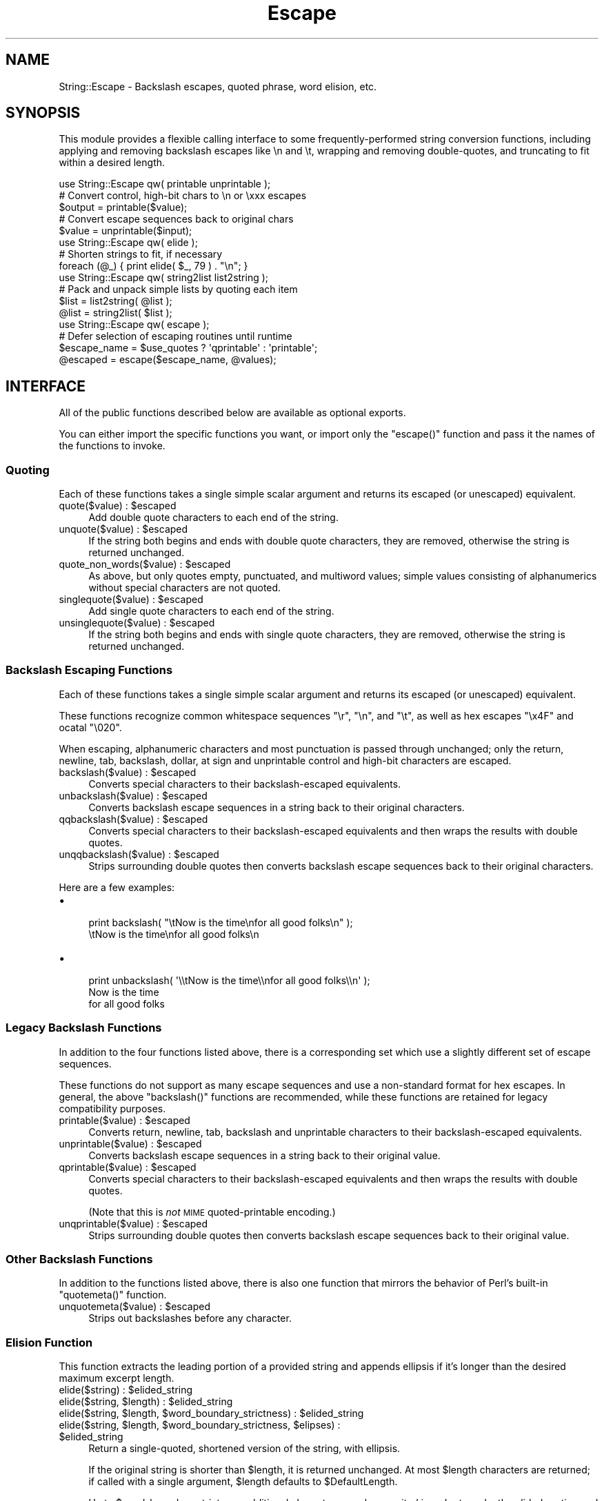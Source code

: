 .\" Automatically generated by Pod::Man 2.25 (Pod::Simple 3.20)
.\"
.\" Standard preamble:
.\" ========================================================================
.de Sp \" Vertical space (when we can't use .PP)
.if t .sp .5v
.if n .sp
..
.de Vb \" Begin verbatim text
.ft CW
.nf
.ne \\$1
..
.de Ve \" End verbatim text
.ft R
.fi
..
.\" Set up some character translations and predefined strings.  \*(-- will
.\" give an unbreakable dash, \*(PI will give pi, \*(L" will give a left
.\" double quote, and \*(R" will give a right double quote.  \*(C+ will
.\" give a nicer C++.  Capital omega is used to do unbreakable dashes and
.\" therefore won't be available.  \*(C` and \*(C' expand to `' in nroff,
.\" nothing in troff, for use with C<>.
.tr \(*W-
.ds C+ C\v'-.1v'\h'-1p'\s-2+\h'-1p'+\s0\v'.1v'\h'-1p'
.ie n \{\
.    ds -- \(*W-
.    ds PI pi
.    if (\n(.H=4u)&(1m=24u) .ds -- \(*W\h'-12u'\(*W\h'-12u'-\" diablo 10 pitch
.    if (\n(.H=4u)&(1m=20u) .ds -- \(*W\h'-12u'\(*W\h'-8u'-\"  diablo 12 pitch
.    ds L" ""
.    ds R" ""
.    ds C` ""
.    ds C' ""
'br\}
.el\{\
.    ds -- \|\(em\|
.    ds PI \(*p
.    ds L" ``
.    ds R" ''
'br\}
.\"
.\" Escape single quotes in literal strings from groff's Unicode transform.
.ie \n(.g .ds Aq \(aq
.el       .ds Aq '
.\"
.\" If the F register is turned on, we'll generate index entries on stderr for
.\" titles (.TH), headers (.SH), subsections (.SS), items (.Ip), and index
.\" entries marked with X<> in POD.  Of course, you'll have to process the
.\" output yourself in some meaningful fashion.
.ie \nF \{\
.    de IX
.    tm Index:\\$1\t\\n%\t"\\$2"
..
.    nr % 0
.    rr F
.\}
.el \{\
.    de IX
..
.\}
.\" ========================================================================
.\"
.IX Title "Escape 3"
.TH Escape 3 "2010-02-02" "perl v5.16.3" "User Contributed Perl Documentation"
.\" For nroff, turn off justification.  Always turn off hyphenation; it makes
.\" way too many mistakes in technical documents.
.if n .ad l
.nh
.SH "NAME"
String::Escape \- Backslash escapes, quoted phrase, word elision, etc.
.SH "SYNOPSIS"
.IX Header "SYNOPSIS"
This module provides a flexible calling interface to some frequently-performed string conversion functions, including applying and removing backslash escapes like \en and \et, wrapping and removing double-quotes, and truncating to fit within a desired length.
.PP
.Vb 5
\&  use String::Escape qw( printable unprintable );
\&  # Convert control, high\-bit chars to \en or \exxx escapes
\&  $output = printable($value);
\&  # Convert escape sequences back to original chars
\&  $value = unprintable($input);
\&
\&  use String::Escape qw( elide );
\&  # Shorten strings to fit, if necessary
\&  foreach (@_) { print elide( $_, 79 ) . "\en"; }
\&
\&  use String::Escape qw( string2list list2string );
\&  # Pack and unpack simple lists by quoting each item
\&  $list = list2string( @list );
\&  @list = string2list( $list );
\&
\&  use String::Escape qw( escape );
\&  # Defer selection of escaping routines until runtime
\&  $escape_name = $use_quotes ? \*(Aqqprintable\*(Aq : \*(Aqprintable\*(Aq;
\&  @escaped = escape($escape_name, @values);
.Ve
.SH "INTERFACE"
.IX Header "INTERFACE"
All of the public functions described below are available as optional exports.
.PP
You can either import the specific functions you want, or import only the \f(CW\*(C`escape()\*(C'\fR function and pass it the names of the functions to invoke.
.SS "Quoting"
.IX Subsection "Quoting"
Each of these functions takes a single simple scalar argument and
returns its escaped (or unescaped) equivalent.
.ie n .IP "quote($value) : $escaped" 4
.el .IP "quote($value) : \f(CW$escaped\fR" 4
.IX Item "quote($value) : $escaped"
Add double quote characters to each end of the string.
.ie n .IP "unquote($value) : $escaped" 4
.el .IP "unquote($value) : \f(CW$escaped\fR" 4
.IX Item "unquote($value) : $escaped"
If the string both begins and ends with double quote characters, they are removed, otherwise the string is returned unchanged.
.ie n .IP "quote_non_words($value) : $escaped" 4
.el .IP "quote_non_words($value) : \f(CW$escaped\fR" 4
.IX Item "quote_non_words($value) : $escaped"
As above, but only quotes empty, punctuated, and multiword values; simple values consisting of alphanumerics without special characters are not quoted.
.ie n .IP "singlequote($value) : $escaped" 4
.el .IP "singlequote($value) : \f(CW$escaped\fR" 4
.IX Item "singlequote($value) : $escaped"
Add single quote characters to each end of the string.
.ie n .IP "unsinglequote($value) : $escaped" 4
.el .IP "unsinglequote($value) : \f(CW$escaped\fR" 4
.IX Item "unsinglequote($value) : $escaped"
If the string both begins and ends with single quote characters, they are removed, otherwise the string is returned unchanged.
.SS "Backslash Escaping Functions"
.IX Subsection "Backslash Escaping Functions"
Each of these functions takes a single simple scalar argument and
returns its escaped (or unescaped) equivalent.
.PP
These functions recognize common whitespace sequences \f(CW\*(C`\er\*(C'\fR, \f(CW\*(C`\en\*(C'\fR, and \f(CW\*(C`\et\*(C'\fR, as well as hex escapes \f(CW\*(C`\ex4F\*(C'\fR and ocatal \f(CW\*(C`\e020\*(C'\fR.
.PP
When escaping, alphanumeric characters and most punctuation is passed through unchanged; only the return, newline, tab, backslash, dollar, at sign and unprintable control and high-bit characters are escaped.
.ie n .IP "backslash($value) : $escaped" 4
.el .IP "backslash($value) : \f(CW$escaped\fR" 4
.IX Item "backslash($value) : $escaped"
Converts special characters to their backslash-escaped equivalents.
.ie n .IP "unbackslash($value) : $escaped" 4
.el .IP "unbackslash($value) : \f(CW$escaped\fR" 4
.IX Item "unbackslash($value) : $escaped"
Converts backslash escape sequences in a string back to their original characters.
.ie n .IP "qqbackslash($value) : $escaped" 4
.el .IP "qqbackslash($value) : \f(CW$escaped\fR" 4
.IX Item "qqbackslash($value) : $escaped"
Converts special characters to their backslash-escaped equivalents and then wraps the results with double quotes.
.ie n .IP "unqqbackslash($value) : $escaped" 4
.el .IP "unqqbackslash($value) : \f(CW$escaped\fR" 4
.IX Item "unqqbackslash($value) : $escaped"
Strips surrounding double quotes then converts backslash escape sequences back to their original characters.
.PP
Here are a few examples:
.IP "\(bu" 4

.Sp
.Vb 1
\&  print backslash( "\etNow is the time\enfor all good folks\en" );
\&
\&  \etNow is the time\enfor all good folks\en
.Ve
.IP "\(bu" 4

.Sp
.Vb 1
\&  print unbackslash( \*(Aq\e\etNow is the time\e\enfor all good folks\e\en\*(Aq );
\&
\&        Now is the time
\&  for all good folks
.Ve
.SS "Legacy Backslash Functions"
.IX Subsection "Legacy Backslash Functions"
In addition to the four functions listed above, there is a corresponding set which use a slightly different set of escape sequences.
.PP
These functions do not support as many escape sequences and use a non-standard
format for hex escapes. In general, the above \f(CW\*(C`backslash()\*(C'\fR functions are
recommended, while these functions are retained for legacy compatibility
purposes.
.ie n .IP "printable($value) : $escaped" 4
.el .IP "printable($value) : \f(CW$escaped\fR" 4
.IX Item "printable($value) : $escaped"
Converts return, newline, tab, backslash and unprintable
characters to their backslash-escaped equivalents.
.ie n .IP "unprintable($value) : $escaped" 4
.el .IP "unprintable($value) : \f(CW$escaped\fR" 4
.IX Item "unprintable($value) : $escaped"
Converts backslash escape sequences in a string back to their original value.
.ie n .IP "qprintable($value) : $escaped" 4
.el .IP "qprintable($value) : \f(CW$escaped\fR" 4
.IX Item "qprintable($value) : $escaped"
Converts special characters to their backslash-escaped equivalents and then wraps the results with double quotes.
.Sp
(Note that this is \fInot\fR \s-1MIME\s0 quoted-printable encoding.)
.ie n .IP "unqprintable($value) : $escaped" 4
.el .IP "unqprintable($value) : \f(CW$escaped\fR" 4
.IX Item "unqprintable($value) : $escaped"
Strips surrounding double quotes then converts backslash escape sequences back to their original value.
.SS "Other Backslash Functions"
.IX Subsection "Other Backslash Functions"
In addition to the functions listed above, there is also one function that mirrors the behavior of Perl's built-in \f(CW\*(C`quotemeta()\*(C'\fR function.
.ie n .IP "unquotemeta($value) : $escaped" 4
.el .IP "unquotemeta($value) : \f(CW$escaped\fR" 4
.IX Item "unquotemeta($value) : $escaped"
Strips out backslashes before any character.
.SS "Elision Function"
.IX Subsection "Elision Function"
This function extracts the leading portion of a provided string and appends ellipsis if it's longer than the desired maximum excerpt length.
.ie n .IP "elide($string) : $elided_string" 4
.el .IP "elide($string) : \f(CW$elided_string\fR" 4
.IX Item "elide($string) : $elided_string"
.PD 0
.ie n .IP "elide($string, $length) : $elided_string" 4
.el .IP "elide($string, \f(CW$length\fR) : \f(CW$elided_string\fR" 4
.IX Item "elide($string, $length) : $elided_string"
.ie n .IP "elide($string, $length, $word_boundary_strictness) : $elided_string" 4
.el .IP "elide($string, \f(CW$length\fR, \f(CW$word_boundary_strictness\fR) : \f(CW$elided_string\fR" 4
.IX Item "elide($string, $length, $word_boundary_strictness) : $elided_string"
.ie n .IP "elide($string, $length, $word_boundary_strictness, $elipses) : $elided_string" 4
.el .IP "elide($string, \f(CW$length\fR, \f(CW$word_boundary_strictness\fR, \f(CW$elipses\fR) : \f(CW$elided_string\fR" 4
.IX Item "elide($string, $length, $word_boundary_strictness, $elipses) : $elided_string"
.PD
Return a single-quoted, shortened version of the string, with ellipsis.
.Sp
If the original string is shorter than \f(CW$length\fR, it is returned unchanged. At most \f(CW$length\fR characters are returned; if called with a single argument, \f(CW$length\fR defaults to \f(CW$DefaultLength\fR.
.Sp
Up to \f(CW$word_boundary_strictness\fR additional characters may be ommited in order to make the elided portion end on a word boundary; you can pass 0 to ignore word boundaries. If not provided, \f(CW$word_boundary_strictness\fR defaults to \f(CW$DefaultStrictness\fR.
.ie n .IP "$Elipses" 4
.el .IP "\f(CW$Elipses\fR" 4
.IX Item "$Elipses"
The string of characters used to indicate the end of the excerpt. Initialized to '...'.
.ie n .IP "$DefaultLength" 4
.el .IP "\f(CW$DefaultLength\fR" 4
.IX Item "$DefaultLength"
The default target excerpt length, used when the elide function is called with a single argument. Initialized to 60.
.ie n .IP "$DefaultStrictness" 4
.el .IP "\f(CW$DefaultStrictness\fR" 4
.IX Item "$DefaultStrictness"
The default word-boundary flexibility, used when the elide function is called without the third argument. Initialized to 10.
.PP
Here are a few examples:
.IP "\(bu" 4

.Sp
.Vb 1
\&  $string = \*(Aqfoo bar baz this that the other\*(Aq;
\&
\&  print elide( $string, 12 );
\&  # foo bar...
\&
\&  print elide( $string, 12, 0 );
\&  # foo bar b...
\&
\&  print elide( $string, 100 );
\&  # foo bar baz this that the other
.Ve
.SS "\fIescape()\fP"
.IX Subsection "escape()"
These functions provide for the registration of string-escape specification
names and corresponding functions, and then allow the invocation of one or
several of these functions on one or several source string values.
.ie n .IP "escape($escapes, $value) : $escaped_value" 4
.el .IP "escape($escapes, \f(CW$value\fR) : \f(CW$escaped_value\fR" 4
.IX Item "escape($escapes, $value) : $escaped_value"
.PD 0
.ie n .IP "escape($escapes, @values) : @escaped_values" 4
.el .IP "escape($escapes, \f(CW@values\fR) : \f(CW@escaped_values\fR" 4
.IX Item "escape($escapes, @values) : @escaped_values"
.PD
Returns an altered copy of the provided values by looking up the escapes string in a registry of string-modification functions.
.Sp
If called in a scalar context, operates on the single value passed in; if
called in a list contact, operates identically on each of the provided values.
.Sp
Space-separated compound specifications like 'quoted uppercase' are expanded to a list of functions to be applied in order.
.Sp
Valid escape specifications are:
.RS 4
.ie n .IP "one of the keys defined in %Escapes" 4
.el .IP "one of the keys defined in \f(CW%Escapes\fR" 4
.IX Item "one of the keys defined in %Escapes"
The coresponding specification will be looked up and used.
.IP "a sequence of names separated by whitespace," 4
.IX Item "a sequence of names separated by whitespace,"
Each name will be looked up, and each of the associated functions will be applied successively, from left to right.
.IP "a reference to a function" 4
.IX Item "a reference to a function"
The provided function will be called on with each value in turn.
.IP "a reference to an array" 4
.IX Item "a reference to an array"
Each item in the array will be expanded as provided above.
.RE
.RS 4
.Sp
A fatal error will be generated if you pass an unsupported escape specification, or if the function is called with multiple values in a scalar context.
.RE
.ie n .IP "\fIString::Escape::names()\fR : @defined_escapes" 4
.el .IP "\fIString::Escape::names()\fR : \f(CW@defined_escapes\fR" 4
.IX Item "String::Escape::names() : @defined_escapes"
Returns a list of defined escape specification strings.
.ie n .IP "String::Escape::add( $escape_name, \e&escape_function );" 4
.el .IP "String::Escape::add( \f(CW$escape_name\fR, \e&escape_function );" 4
.IX Item "String::Escape::add( $escape_name, &escape_function );"
Add a new escape specification and corresponding function.
.PP
By default, all of the public functions described below are available as named escape commands, as well as the following built-in functions:
.IP "\(bu" 4
none: Return the string unchanged.
.IP "\(bu" 4
uppercase: Calls the built-in uc function.
.IP "\(bu" 4
lowercase: Calls the built-in lc function.
.IP "\(bu" 4
initialcase: Calls the built-in lc and ucfirst functions.
.PP
Here are a few examples:
.IP "\(bu" 4
\&\f(CW\*(C`print escape(\*(Aqqprintable\*(Aq, "\etNow is the time\enfor all good folks\en" );\*(C'\fR
.Sp
.Vb 1
\&  "\etNow is the time\enfor all good folks\en"
.Ve
.IP "\(bu" 4
\&\f(CW\*(C`print escape(\*(Aquppercase qprintable\*(Aq, "\etNow is the time\enfor all good folks\en" );\*(C'\fR
.Sp
.Vb 1
\&  "\etNOW IS THE TIME\enFOR ALL GOOD FOLKS\en"
.Ve
.IP "\(bu" 4
\&\f(CW\*(C`print join \*(Aq\-\-\*(Aq, escape(\*(Aqprintable\*(Aq, "\etNow is the time\en", "for all good folks\en" );\*(C'\fR
.Sp
.Vb 1
\&  \etNow is the time\en\-\-for all good folks\en
.Ve
.IP "\(bu" 4
You can add more escaping functions to the supported set by calling \fIadd()\fR.
.Sp
\&\f(CW\*(C`String::Escape::add( \*(Aqhtml\*(Aq, \e&HTML::Entities::encode_entities );\*(C'\fR
.Sp
\&\f(CW\*(C`print escape(\*(Aqhtml\*(Aq, "AT&T" );\*(C'\fR
.Sp
.Vb 1
\&  AT&amp;T
.Ve
.SS "Space-separated Lists and Hashes"
.IX Subsection "Space-separated Lists and Hashes"
.ie n .IP "@words = string2list( $space_separated_phrases );" 4
.el .IP "\f(CW@words\fR = string2list( \f(CW$space_separated_phrases\fR );" 4
.IX Item "@words = string2list( $space_separated_phrases );"
Converts a space separated string of words and quoted phrases to an array;
.ie n .IP "$space_sparated_string = list2string( @words );" 4
.el .IP "\f(CW$space_sparated_string\fR = list2string( \f(CW@words\fR );" 4
.IX Item "$space_sparated_string = list2string( @words );"
Joins an array of strings into a space separated string of words and quoted phrases;
.ie n .IP "%hash = string2hash( $string );" 4
.el .IP "\f(CW%hash\fR = string2hash( \f(CW$string\fR );" 4
.IX Item "%hash = string2hash( $string );"
Converts a space separated string of equal-sign-associated key=value pairs into a simple hash.
.ie n .IP "$string = hash2string( %hash );" 4
.el .IP "\f(CW$string\fR = hash2string( \f(CW%hash\fR );" 4
.IX Item "$string = hash2string( %hash );"
Converts a simple hash into a space separated string of equal-sign-associated key=value pairs.
.ie n .IP "%hash = list2hash( @words );" 4
.el .IP "\f(CW%hash\fR = list2hash( \f(CW@words\fR );" 4
.IX Item "%hash = list2hash( @words );"
Converts an array of equal-sign-associated key=value strings into a simple hash.
.ie n .IP "@words = hash2list( %hash );" 4
.el .IP "\f(CW@words\fR = hash2list( \f(CW%hash\fR );" 4
.IX Item "@words = hash2list( %hash );"
Converts a hash to an array of equal-sign-associated key=value strings.
.PP
Here are a few examples:
.IP "\(bu" 4
\&\f(CW\*(C`print list2string(\*(Aqhello\*(Aq, \*(AqI move next march\*(Aq);\*(C'\fR
.Sp
.Vb 1
\&  hello "I move next march"
.Ve
.IP "\(bu" 4
\&\f(CW\*(C`@list = string2list(\*(Aqone "second item" 3 "four\enlines\enof\entext"\*(Aq);\*(C'\fR
.Sp
\&\f(CW\*(C`print $list[1];\*(C'\fR
.Sp
.Vb 1
\&  second item
.Ve
.IP "\(bu" 4
\&\f(CW\*(C`print hash2string( \*(Aqfoo\*(Aq => \*(AqAnimal Cities\*(Aq, \*(Aqbar\*(Aq => \*(AqCheap\*(Aq );\*(C'\fR
.Sp
.Vb 1
\&  foo="Animal Cities" bar=Cheap
.Ve
.IP "\(bu" 4
\&\f(CW\*(C`%hash = string2hash(\*(Aqkey=value "undefined key" words="the cat in the hat"\*(Aq);\*(C'\fR
.Sp
\&\f(CW\*(C`print $hash{\*(Aqwords\*(Aq};\*(C'\fR
.Sp
.Vb 1
\&  the cat in the hat
.Ve
.Sp
\&\f(CW\*(C`print exists $hash{\*(Aqundefined_key\*(Aq} and ! defined $hash{\*(Aqundefined_key\*(Aq};\*(C'\fR
.Sp
.Vb 1
\&  1
.Ve
.SH "SEE ALSO"
.IX Header "SEE ALSO"
Numerous modules provide collections of string escaping functions for specific contexts.
.PP
The string2list function is similar to to the quotewords function in the standard distribution; see Text::ParseWords.
.PP
Use other packages to stringify more complex data structures; see Storable, Data::Dumper, or other similar package.
.SH "BUGS"
.IX Header "BUGS"
The following issues or changes are under consideration for future releases:
.IP "\(bu" 4
Does this problem with the \er character only show up on Windows? (And is it, in fact, a feature rather than a bug?)
.Sp
.Vb 1
\&  http://rt.cpan.org/Public/Bug/Display.html?id=19766
.Ve
.IP "\(bu" 4
Consider changes to word parsing in string2list: Perhaps use \eb word-boundary test in elide's regular expression rather than \es|\eZ? Perhaps quotes embedded in a word (eg: a@"!a) shouldn't cause phrase breaks?
.IP "\(bu" 4
Check for possible problems in the use of printable escaping functions and list2hash. For example, are the encoded strings for hashes with high-bit characters in their keys properly unquoted and unescaped?
.IP "\(bu" 4
We should allow escape specifications to contain = signs and optional arguments, so that users can request certain string lengths with \f(CW\*(C`escape("lowercase elide=20 quoted", @_\*(C'\fR.
.SH "VERSION"
.IX Header "VERSION"
This is version 2010.002.
.SH "INSTALLATION"
.IX Header "INSTALLATION"
This package should run on any standard Perl 5 installation.
.PP
To install this package, download the distribution from a \s-1CPAN\s0 mirror,
unpack the archive file, and execute the standard \*(L"perl Makefile.PL\*(R",
\&\*(L"make test\*(R", \*(L"make install\*(R" sequence or your local equivalent.
.SH "SUPPORT"
.IX Header "SUPPORT"
Once installed, this module's documentation is available as a
manual page via \f(CW\*(C`perldoc String::Escape\*(C'\fR or on \s-1CPAN\s0 sites
such as \f(CW\*(C`http://search.cpan.org/dist/String\-Escape\*(C'\fR.
.PP
If you have questions or feedback about this module, please feel free to
contact the author at the address shown below. Although there is no formal
support program, I do attempt to answer email promptly.  Bug reports that
contain a failing test case are greatly appreciated, and suggested patches
will be promptly considered for inclusion in future releases.
.PP
You can report bugs and request features via the \s-1CPAN\s0 web tracking system
at \f(CW\*(C`http://rt.cpan.org/NoAuth/ReportBug.html?Queue=String\-Escape\*(C'\fR or by 
sending mail to \f(CW\*(C`bug\-string\-escape at rt.cpan.org\*(C'\fR.
.PP
If you've found this module useful or have feedback about your
experience with it, consider sharing your opinion with other Perl users
by posting your comment to \s-1CPAN\s0's ratings system
(\f(CW\*(C`http://cpanratings.perl.org/rate/?distribution=String\-Escape\*(C'\fR).
.PP
For more general discussion, you may wish to post a message on PerlMonks
(\f(CW\*(C`http://perlmonks.org/?node=Seekers%20of%20Perl%20Wisdom\*(C'\fR) or on the
comp.lang.perl.misc newsgroup
(\f(CW\*(C`http://groups.google.com/group/comp.lang.perl.misc/topics\*(C'\fR).
.SH "AUTHOR"
.IX Header "AUTHOR"
Matthew Simon Cavalletto, \f(CW\*(C`<simonm at cavalletto.org>\*(C'\fR
.PP
Initial versions developed at Evolution Online Systems with Eleanor J. Evans and Jeremy G. Bishop.
.SH "LICENSE"
.IX Header "LICENSE"
Copyright 2010, 2002 Matthew Simon Cavalletto.
.PP
Portions copyright 1996, 1997, 1998, 2001 Evolution Online Systems, Inc.
.PP
You may use, modify, and distribute this software under the same terms as Perl.
.PP
See http://dev.perl.org/licenses/ for more information.

